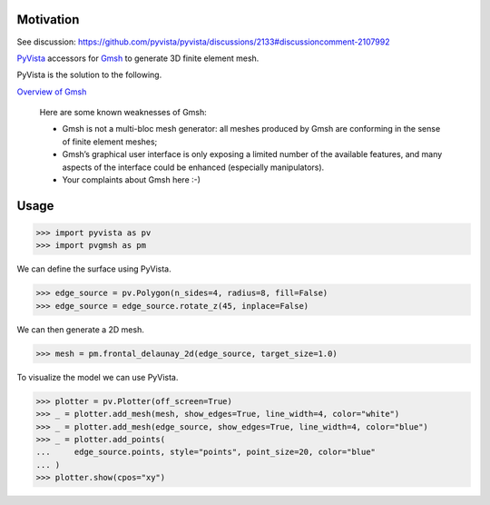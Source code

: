 .. |Ruff| image:: https://img.shields.io/endpoint?url=https://raw.githubusercontent.com/astral-sh/ruff/main/assets/badge/v2.json
   :target: https://github.com/astral-sh/ruff
   :alt: Ruff

|Ruff|

Motivation
==========

See discussion: https://github.com/pyvista/pyvista/discussions/2133#discussioncomment-2107992

`PyVista`_ accessors for `Gmsh`_ to generate 3D finite element mesh.

PyVista is the solution to the following.

`Overview of Gmsh`_

    Here are some known weaknesses of Gmsh:

    * Gmsh is not a multi-bloc mesh generator: all meshes produced by Gmsh are conforming in the sense of finite element meshes;
    * Gmsh’s graphical user interface is only exposing a limited number of the available features, and many aspects of the interface could be enhanced (especially manipulators).
    * Your complaints about Gmsh here :-)

.. _PyVista: https://docs.pyvista.org/version/stable/
.. _Gmsh: https://gmsh.info/
.. _Overview of Gmsh: https://gmsh.info/doc/texinfo/gmsh.html#Overview-of-Gmsh

Usage
=====

.. code-block:: python

    >>> import pyvista as pv
    >>> import pvgmsh as pm

We can define the surface using PyVista.

.. code-block:: python

    >>> edge_source = pv.Polygon(n_sides=4, radius=8, fill=False)
    >>> edge_source = edge_source.rotate_z(45, inplace=False)

We can then generate a 2D mesh.

.. code-block:: python

    >>> mesh = pm.frontal_delaunay_2d(edge_source, target_size=1.0)

To visualize the model we can use PyVista.

.. code-block:: python

    >>> plotter = pv.Plotter(off_screen=True)
    >>> _ = plotter.add_mesh(mesh, show_edges=True, line_width=4, color="white")
    >>> _ = plotter.add_mesh(edge_source, show_edges=True, line_width=4, color="blue")
    >>> _ = plotter.add_points(
    ...     edge_source.points, style="points", point_size=20, color="blue"
    ... )
    >>> plotter.show(cpos="xy")

.. image:: https://github.com/pyvista/pyvista-gmsh/raw/main/frontal_delaunay_2d_01.png
